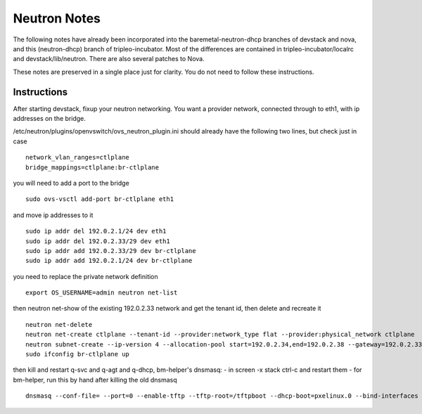 Neutron Notes
=============

The following notes have already been incorporated into the
baremetal-neutron-dhcp branches of devstack and nova, and this
(neutron-dhcp) branch of tripleo-incubator. Most of the differences are
contained in tripleo-incubator/localrc and devstack/lib/neutron. There
are also several patches to Nova.

These notes are preserved in a single place just for clarity. You do not
need to follow these instructions.

Instructions
------------

After starting devstack, fixup your neutron networking. You want a
provider network, connected through to eth1, with ip addresses on the
bridge.

/etc/neutron/plugins/openvswitch/ovs\_neutron\_plugin.ini should already
have the following two lines, but check just in case

::

    network_vlan_ranges=ctlplane
    bridge_mappings=ctlplane:br-ctlplane

you will need to add a port to the bridge

::

    sudo ovs-vsctl add-port br-ctlplane eth1

and move ip addresses to it

::

    sudo ip addr del 192.0.2.1/24 dev eth1
    sudo ip addr del 192.0.2.33/29 dev eth1
    sudo ip addr add 192.0.2.33/29 dev br-ctlplane
    sudo ip addr add 192.0.2.1/24 dev br-ctlplane

you need to replace the private network definition

::

    export OS_USERNAME=admin neutron net-list

then neutron net-show of the existing 192.0.2.33 network and get the tenant
id, then delete and recreate it

::

    neutron net-delete
    neutron net-create ctlplane --tenant-id --provider:network_type flat --provider:physical_network ctlplane
    neutron subnet-create --ip-version 4 --allocation-pool start=192.0.2.34,end=192.0.2.38 --gateway=192.0.2.33 192.0.2.32/29
    sudo ifconfig br-ctlplane up

then kill and restart q-svc and q-agt and q-dhcp, bm-helper's dnsmasq: -
in screen -x stack ctrl-c and restart them - for bm-helper, run this by
hand after killing the old dnsmasq

::

    dnsmasq --conf-file= --port=0 --enable-tftp --tftp-root=/tftpboot --dhcp-boot=pxelinux.0 --bind-interfaces --pid-file=/var/run/dnsmasq.pid --dhcp-range=192.0.2.65,192.0.2.69,29 --interface=br-ctlplane
